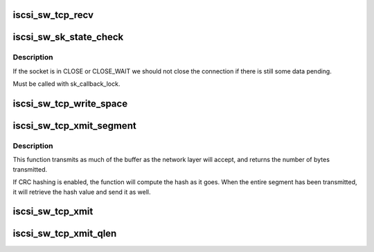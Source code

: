 .. -*- coding: utf-8; mode: rst -*-
.. src-file: drivers/scsi/iscsi_tcp.c

.. _`iscsi_sw_tcp_recv`:

iscsi_sw_tcp_recv
=================

.. c:function:: int iscsi_sw_tcp_recv(read_descriptor_t *rd_desc, struct sk_buff *skb, unsigned int offset, size_t len)

    TCP receive in sendfile fashion

    :param read_descriptor_t \*rd_desc:
        read descriptor

    :param struct sk_buff \*skb:
        socket buffer

    :param unsigned int offset:
        offset in skb

    :param size_t len:
        skb->len - offset

.. _`iscsi_sw_sk_state_check`:

iscsi_sw_sk_state_check
=======================

.. c:function:: int iscsi_sw_sk_state_check(struct sock *sk)

    check socket state

    :param struct sock \*sk:
        socket

.. _`iscsi_sw_sk_state_check.description`:

Description
-----------

If the socket is in CLOSE or CLOSE_WAIT we should
not close the connection if there is still some
data pending.

Must be called with sk_callback_lock.

.. _`iscsi_sw_tcp_write_space`:

iscsi_sw_tcp_write_space
========================

.. c:function:: void iscsi_sw_tcp_write_space(struct sock *sk)

    Called when more output buffer space is available

    :param struct sock \*sk:
        socket space is available for

.. _`iscsi_sw_tcp_xmit_segment`:

iscsi_sw_tcp_xmit_segment
=========================

.. c:function:: int iscsi_sw_tcp_xmit_segment(struct iscsi_tcp_conn *tcp_conn, struct iscsi_segment *segment)

    transmit segment

    :param struct iscsi_tcp_conn \*tcp_conn:
        the iSCSI TCP connection

    :param struct iscsi_segment \*segment:
        the buffer to transmnit

.. _`iscsi_sw_tcp_xmit_segment.description`:

Description
-----------

This function transmits as much of the buffer as
the network layer will accept, and returns the number of
bytes transmitted.

If CRC hashing is enabled, the function will compute the
hash as it goes. When the entire segment has been transmitted,
it will retrieve the hash value and send it as well.

.. _`iscsi_sw_tcp_xmit`:

iscsi_sw_tcp_xmit
=================

.. c:function:: int iscsi_sw_tcp_xmit(struct iscsi_conn *conn)

    TCP transmit

    :param struct iscsi_conn \*conn:
        *undescribed*

.. _`iscsi_sw_tcp_xmit_qlen`:

iscsi_sw_tcp_xmit_qlen
======================

.. c:function:: int iscsi_sw_tcp_xmit_qlen(struct iscsi_conn *conn)

    return the number of bytes queued for xmit

    :param struct iscsi_conn \*conn:
        *undescribed*

.. This file was automatic generated / don't edit.

